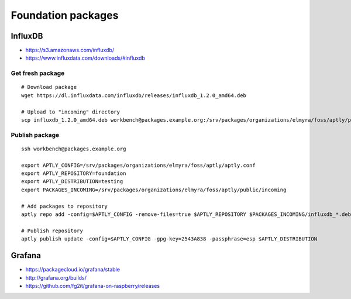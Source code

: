 .. _foundation-packages:

###################
Foundation packages
###################


********
InfluxDB
********
- https://s3.amazonaws.com/influxdb/
- https://www.influxdata.com/downloads/#influxdb

Get fresh package
=================
::

    # Download package
    wget https://dl.influxdata.com/influxdb/releases/influxdb_1.2.0_amd64.deb

    # Upload to "incoming" directory
    scp influxdb_1.2.0_amd64.deb workbench@packages.example.org:/srv/packages/organizations/elmyra/foss/aptly/public/incoming


Publish package
===============
::

    ssh workbench@packages.example.org

    export APTLY_CONFIG=/srv/packages/organizations/elmyra/foss/aptly/aptly.conf
    export APTLY_REPOSITORY=foundation
    export APTLY_DISTRIBUTION=testing
    export PACKAGES_INCOMING=/srv/packages/organizations/elmyra/foss/aptly/public/incoming

    # Add packages to repository
    aptly repo add -config=$APTLY_CONFIG -remove-files=true $APTLY_REPOSITORY $PACKAGES_INCOMING/influxdb_*.deb

    # Publish repository
    aptly publish update -config=$APTLY_CONFIG -gpg-key=2543A838 -passphrase=esp $APTLY_DISTRIBUTION



*******
Grafana
*******
- https://packagecloud.io/grafana/stable
- http://grafana.org/builds/
- https://github.com/fg2it/grafana-on-raspberry/releases

